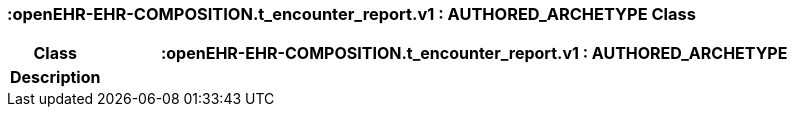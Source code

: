 === :openEHR-EHR-COMPOSITION.t_encounter_report.v1 : AUTHORED_ARCHETYPE Class

[cols="^1,3,5"]
|===
h|*Class*
2+^h|*:openEHR-EHR-COMPOSITION.t_encounter_report.v1 : AUTHORED_ARCHETYPE*

h|*Description*
2+a|

|===
